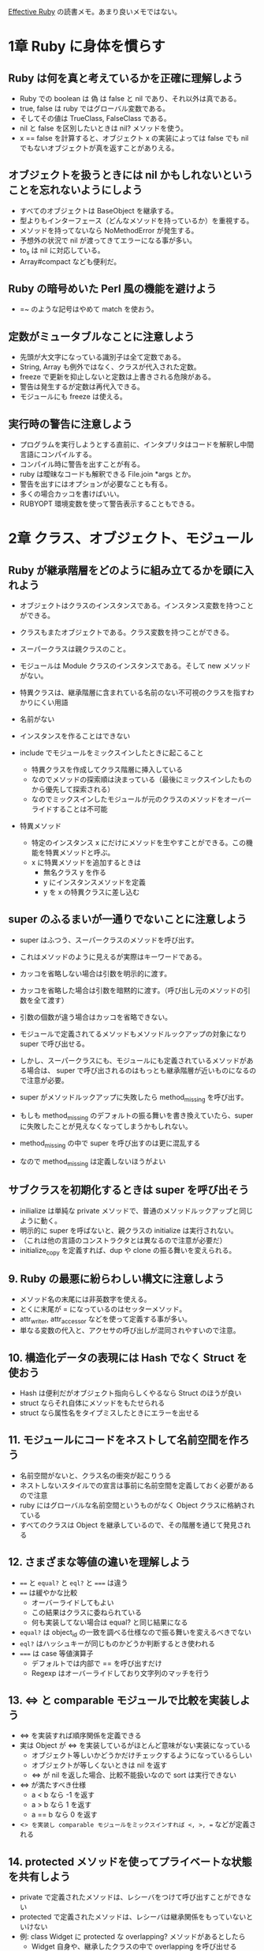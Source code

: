 [[https://www.shoeisha.co.jp/book/detail/9784798139821][Effective Ruby]] の読書メモ。あまり良いメモではない。

* 1章 Ruby に身体を慣らす
** Ruby は何を真と考えているかを正確に理解しよう

- Ruby での boolean は 偽 は false と nil であり、それ以外は真である。
- true, false は ruby ではグローバル変数である。
- そしてその値は TrueClass, FalseClass である。
- nil と false を区別したいときは nil? メソッドを使う。
- x == false を計算すると、オブジェクト x の実装によっては false でも nil でもないオブジェクトが真を返すことがありえる。

** オブジェクトを扱うときには nil かもしれないということを忘れないようにしよう

- すべてのオブジェクトは BaseObject を継承する。
- 型よりもインターフェース（どんなメソッドを持っているか）を重視する。
- メソッドを持ってないなら NoMethodError が発生する。
- 予想外の状況で nil が渡ってきてエラーになる事が多い。
- to_s は nil に対応している。
- Array#compact なども便利だ。
** Ruby の暗号めいた Perl 風の機能を避けよう

- =~ のような記号はやめて match を使おう。

** 定数がミュータブルなことに注意しよう

- 先頭が大文字になっている識別子は全て定数である。
- String, Array も例外ではなく、クラスが代入された定数。
- freeze で更新を抑止しないと定数は上書きされる危険がある。
- 警告は発生するが定数は再代入できる。
- モジュールにも freeze は使える。

** 実行時の警告に注意しよう

- プログラムを実行しようとする直前に、インタプリタはコードを解釈し中間言語にコンパイルする。
- コンパイル時に警告を出すことが有る。
- ruby は曖昧なコードも解釈できる File.join *args とか。
- 警告を出すにはオプションが必要なことも有る。
- 多くの場合カッコを書けばいい。
- RUBYOPT 環境変数を使って警告表示することもできる。
* 2章 クラス、オブジェクト、モジュール
** Ruby が継承階層をどのように組み立てるかを頭に入れよう

- オブジェクトはクラスのインスタンスである。インスタンス変数を持つことができる。
- クラスもまたオブジェクトである。クラス変数を持つことができる。
- スーパークラスは親クラスのこと。
- モジュールは Module クラスのインスタンスである。そして new メソッドがない。

- 特異クラスは、継承階層に含まれている名前のない不可視のクラスを指すわかりにくい用語
- 名前がない
- インスタンスを作ることはできない

- include でモジュールをミックスインしたときに起こること
  - 特異クラスを作成してクラス階層に挿入している
  - なのでメソッドの探索順は決まっている（最後にミックスインしたものから優先して探索される）
  - なのでミックスインしたモジュールが元のクラスのメソッドをオーバーライドすることは不可能

- 特異メソッド
  - 特定のインスタンス x にだけにメソッドを生やすことができる。この機能を特異メソッドと呼ぶ。
  - x に特異メソッドを追加するときは
    - 無名クラス y を作る
    - y にインスタンスメソッドを定義
    - y を x の特異クラスに差し込む
** super のふるまいが一通りでないことに注意しよう

- super はふつう、スーパークラスのメソッドを呼び出す。
- これはメソッドのように見えるが実際はキーワードである。
- カッコを省略しない場合は引数を明示的に渡す。
- カッコを省略した場合は引数を暗黙的に渡す。（呼び出し元のメソッドの引数を全て渡す）
- 引数の個数が違う場合はカッコを省略できない。

- モジュールで定義されてるメソッドもメソッドルックアップの対象になり super で呼び出せる。
- しかし、スーパークラスにも、モジュールにも定義されているメソッドがある場合は、
  super で呼び出されるのはもっとも継承階層が近いものになるので注意が必要。
- super がメソッドルックアップに失敗したら method_missing を呼び出す。
- もしも method_missing のデフォルトの振る舞いを書き換えていたら、super に失敗したことが見えなくなってしまうかもしれない。

- method_missing の中で super を呼び出すのは更に混乱する
- なので method_missing は定義しないほうがよい

** サブクラスを初期化するときは super を呼び出そう

- inilialize は単純な private メソッドで、普通のメソッドルックアップと同じように動く。
- 明示的に super を呼ばないと、親クラスの initialize は実行されない。
- （これは他の言語のコンストラクタとは異なるので注意が必要だ）
- initialize_copy を定義すれば、dup や clone の振る舞いを変えられる。

** 9. Ruby の最悪に紛らわしい構文に注意しよう

- メソッド名の末尾には非英数字を使える。
- とくに末尾が = になっているのはセッターメソッド。
- attr_writer, attr_accessor などを使って定義する事が多い。
- 単なる変数の代入と、アクセサの呼び出しが混同されやすいので注意。

** 10. 構造化データの表現には Hash でなく Struct を使おう

- Hash は便利だがオブジェクト指向らしくやるなら Struct のほうが良い
- struct ならそれ自体にメソッドをもたせられる
- struct なら属性名をタイプミスしたときにエラーを出せる

** 11. モジュールにコードをネストして名前空間を作ろう

- 名前空間がないと、クラス名の衝突が起こりうる
- ネストしないスタイルでの宣言は事前に名前空間を定義しておく必要があるので注意
- ruby にはグローバルな名前空間というものがなく Object クラスに格納されている
- すべてのクラスは Object を継承しているので、その階層を通じて発見される

** 12. さまざまな等値の違いを理解しよう

- ~==~ と ~equal?~ と ~eql?~ と ~===~ は違う
- ~==~ は緩やかな比較
  - オーバーライドしてもよい
  - この結果はクラスに委ねられている
  - 何も実装してない場合は equal? と同じ結果になる
- ~equal?~ は object_id の一致を調べる仕様なので振る舞いを変えるべきでない
- ~eql?~ はハッシュキーが同じものかどうか判断するとき使われる
- ~===~ は case 等値演算子
  - デフォルトでは内部で == を呼び出すだけ
  - Regexp はオーバーライドしており文字列のマッチを行う

** 13. <=> と comparable モジュールで比較を実装しよう

- <=> を実装すれば順序関係を定義できる
- 実は Object が <=> を実装しているがほとんど意味がない実装になっている
  - オブジェクト等しいかどうかだけチェックするようになっているらしい
  - オブジェクトが等しくないときは nil を返す
  - <=> が nil を返した場合、比較不能扱いなので sort は実行できない
- <=> が満たすべき仕様
  - a < b なら -1 を返す
  - a > b なら 1 を返す
  - a == b なら 0 を返す
- <=> を実装し comparable モジュールをミックスインすれば <, >, == などが定義される

** 14. protected メソッドを使ってプライベートな状態を共有しよう

- private で定義されたメソッドは、レシーバをつけて呼び出すことができない
- protected で定義されたメソッドは、レシーバは継承関係をもっていないといけない
- 例: class Widget に protected な overlapping? メソッドがあるとしたら
  - Widget 自身や、継承したクラスの中で overlapping を呼び出せる

** 15. クラス変数よりもインスタンス変数を使うようにしよう

- クラス変数は @@ で始まる変数
- シングルトンパターンを実装するときにクラス変数が使われる事がある
- ある種のグローバル変数みたいなもの
- クラス変数は、それを継承したクラスとも共有されてしまう
- クラスインスタンス変数は、それを継承したクラスと共有されないので、こちらを使うと安全
- クラス変数やクラスインスタンス変数はスレッドセーフでない
- 並列処理をするならミューテックスを使ってセットするべき
* 3章 コレクション
** 16. コレクションを書き換える前に引数として渡すコレクションのコピーを作っておこう

- コレクションの要素は Integer 以外は参照渡しになる
- コレクションをコピーしておけば、破壊的な変更をしたときにオリジナルに影響が及ばない
- コピーには clone と dup がある
  - clone はフリーズ状態も維持する。そして特異メソッドも維持する。
  - dup は上記ふたつを維持しない。
- 殆どの場合は dup で良い。
- dup の振る舞いを変えたいときは initialize_copy をオーバーライドしよう。
- 簡単な実装としては Marshal でダンプしてロードしたらディープコピーになる事が多い。
- ただ、メモリを無駄に消費するし、遅い処理になるので注意。

** 17. nil やスカラーオブジェクトを配列にするには Array メソッドを使おう

- 実は Kernel.Array というメソッドがある
  - （ActiveSuppot で追加される Array.wrap とよく似ているが Hash を展開するのが違う）

** 18. 要素が含まれているかどうかの処理を効率よく行うために集合を使うことを検討しよう

- Array, Hash, Range はコアライブラリで、前準備なしに利用できる
- Set はコアライブラリではないコレクションクラス
- Set は要素を含んでいるかどうかのチェックが速い
- Hash は重複キーを持てないことに注意
- Set は内部的にHashを作っている
- Set は順序を持たないことに注意
- 順序が必要なら SortedSet を使う -> gem に追い出された

** 19. reduce を使ってコレクションを畳み込む方法を見つけよう
